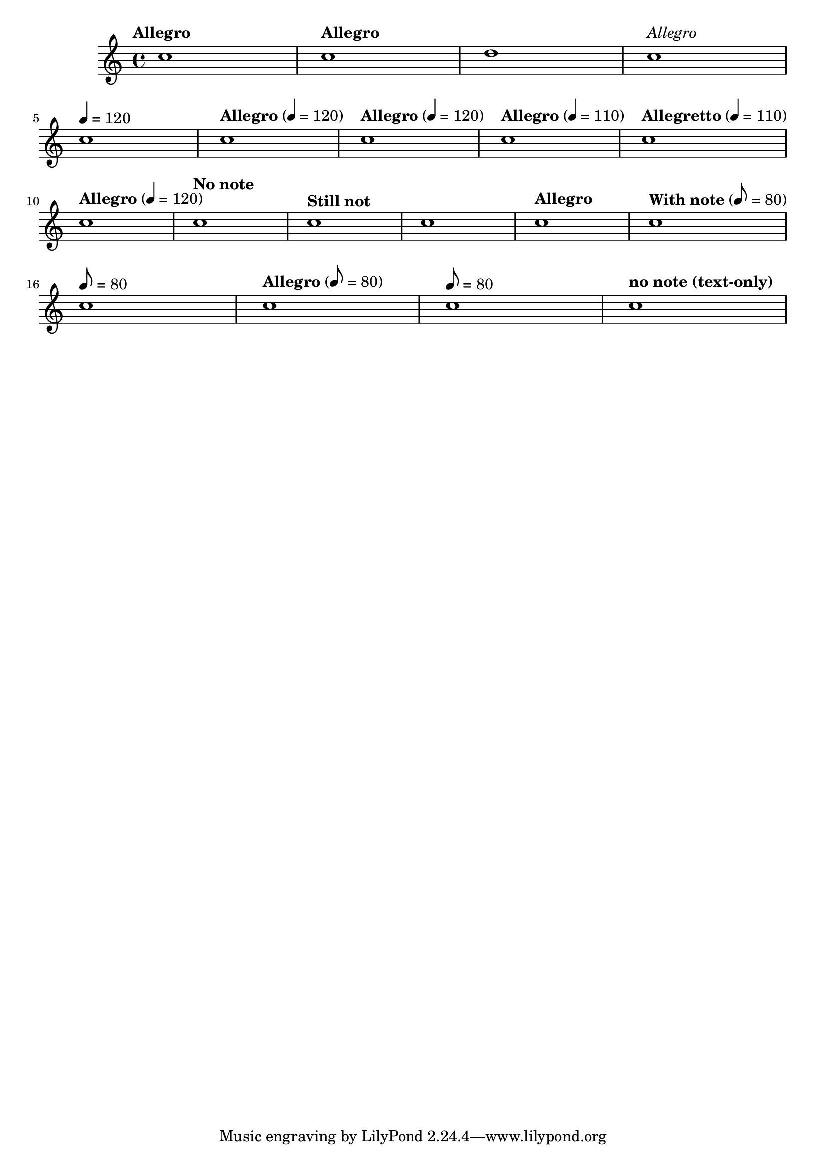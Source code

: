 \version "2.12.0"

\header{
  texidoc="
The tempo command supports text markup and/or duration=count. Using the
Score.hideTempoNote, one can hide the duration=count in the tempo mark.
"
}

\relative c'' {
  \tempo "Allegro" c1
  \tempo "Allegro" c1
  \set Score.tempoText = #"blah" d1
  \tempo \markup{\italic \medium "Allegro"} c1\break
  \tempo 4=120 c1
  \tempo "Allegro" 4=120 c1
  \tempo "Allegro" 4=120 c1
  \tempo "Allegro" 4=110 c1
  \tempo "Allegretto" 4=110 c1\break

  \set Score.tempoHideNote = ##f
  \tempo "Allegro" 4=120 c1
  \set Score.tempoHideNote = ##t
  \tempo "No note" 8=160 c1
  \tempo "Still not" c1
  % No text and also no note => \null markup
  \tempo 4=100 c1
  \tempo "Allegro" 4=120 c1
  \set Score.tempoHideNote = ##f
  \tempo "With note" 8=80 c1\break

  % Unsetting the tempoText using only note=count:
  \tempo 8=80 c1
  \tempo "Allegro" 8=80 c1
  \tempo 8=80 c1
  
  % Unsetting the count using only text
  \tempo "no note (text-only)" c1
}

